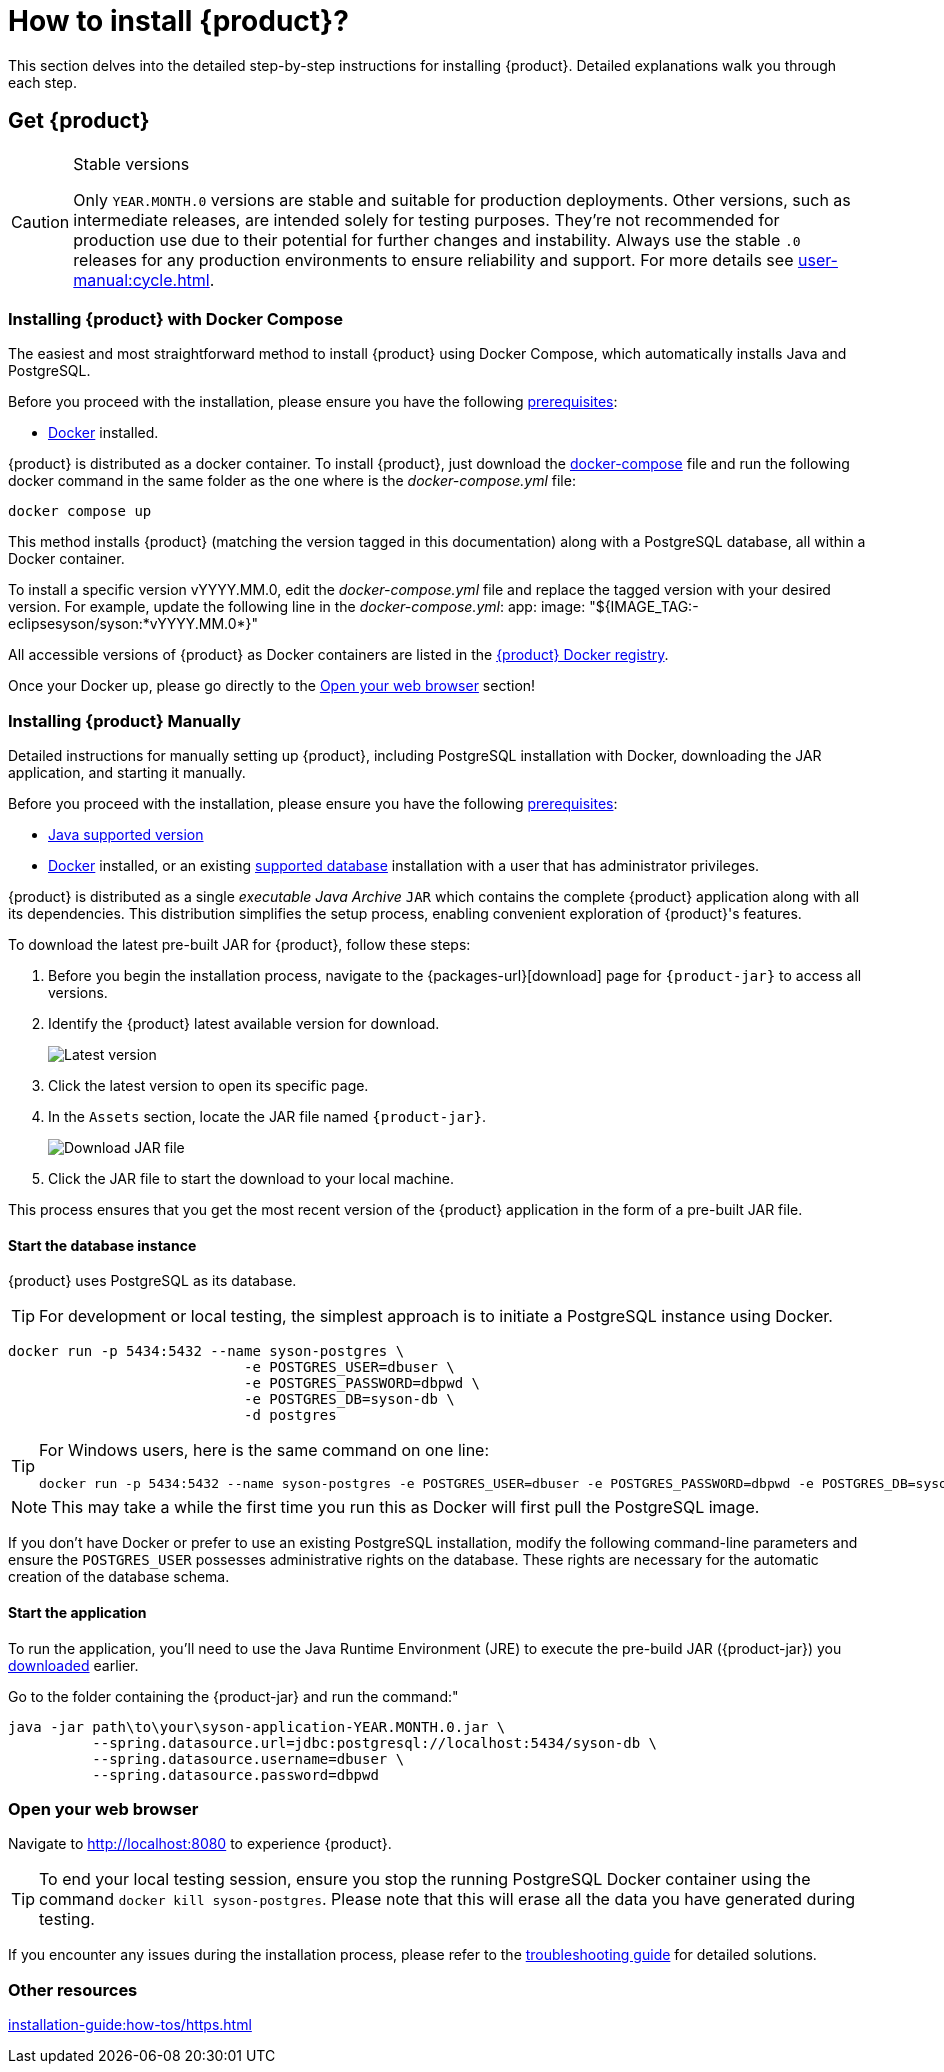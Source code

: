 = How to install {product}?

This section delves into the detailed step-by-step instructions for installing {product}.
Detailed explanations walk you through each step.

== Get {product}

[CAUTION]
.Stable versions
====
Only `YEAR.MONTH.0` versions are stable and suitable for production deployments.
Other versions, such as intermediate releases, are intended solely for testing purposes.
They're not recommended for production use due to their potential for further changes and instability.
Always use the stable `.0` releases for any production environments to ensure reliability and support.
For more details see xref:user-manual:cycle.adoc[].
====

=== Installing {product} with Docker Compose

The easiest and most straightforward method to install {product} using Docker Compose, which automatically installs Java and PostgreSQL.

[INFO]
====
Before you proceed with the installation, please ensure you have the following xref:requirements.adoc[prerequisites]:

* https://www.docker.com/[Docker] installed.
====

{product} is distributed as a docker container.
To install {product}, just download the https://github.com/eclipse-syson/syson/blob/{syson-tag}/docker-compose.yml[docker-compose] file and run the following docker command in the same folder as the one where is the _docker-compose.yml_ file:
[source, bash]
----
docker compose up
----

This method installs {product} (matching the version tagged in this documentation) along with a PostgreSQL database, all within a Docker container.

[INFO]
====
To install a specific version vYYYY.MM.0, edit the _docker-compose.yml_ file and replace the tagged version with your desired version. For example, update the following line in the _docker-compose.yml_:
app:
  image: "${IMAGE_TAG:-eclipsesyson/syson:*vYYYY.MM.0*}"
====

All accessible versions of {product} as Docker containers are listed in the https://hub.docker.com/r/eclipsesyson/syson/tags[{product} Docker registry].

Once your Docker up, please go directly to the xref:how-tos/install.adoc#openwebbrowser[Open your web browser] section!

[#download]
=== Installing {product} Manually

Detailed instructions for manually setting up {product}, including PostgreSQL installation with Docker, downloading the JAR application, and starting it manually.

[INFO]
====
Before you proceed with the installation, please ensure you have the following xref:requirements.adoc[prerequisites]:

* xref:requirements.adoc[Java supported version]
* https://www.docker.com/[Docker] installed, or an existing xref:requirements.adoc[supported database] installation with a user that has administrator privileges.
====

{product} is distributed as a single _executable Java Archive_ `JAR` which contains the complete {product} application along with all its dependencies.
This distribution simplifies the setup process, enabling convenient exploration of {product}'s features.

To download the latest pre-built JAR for {product}, follow these steps:

. Before you begin the installation process, navigate to the {packages-url}[download] page for `{product-jar}` to access all versions.
. Identify the {product} latest available version for download.
+
image::latest-version.png[Latest version]
. Click the latest version to open its specific page.
. In the `Assets` section, locate the JAR file named `{product-jar}`.
+
image::download.png[Download JAR file]
. Click the JAR file to start the download to your local machine.

This process ensures that you get the most recent version of the {product} application in the form of a pre-built JAR file.

==== Start the database instance

{product} uses PostgreSQL as its database.

[TIP]
====
For development or local testing, the simplest approach is to initiate a PostgreSQL instance using Docker.
====

[source, bash]
----
docker run -p 5434:5432 --name syson-postgres \
                            -e POSTGRES_USER=dbuser \
                            -e POSTGRES_PASSWORD=dbpwd \
                            -e POSTGRES_DB=syson-db \
                            -d postgres
----

[TIP]
====
For Windows users, here is the same command on one line:

[source, bash]
----
docker run -p 5434:5432 --name syson-postgres -e POSTGRES_USER=dbuser -e POSTGRES_PASSWORD=dbpwd -e POSTGRES_DB=syson-db -d postgres
----
====

[NOTE]
====
This may take a while the first time you run this as Docker will first pull the PostgreSQL image.
====

If you don't have Docker or prefer to use an existing PostgreSQL installation, modify the following command-line parameters and ensure the `POSTGRES_USER` possesses administrative rights on the database.
These rights are necessary for the automatic creation of the database schema.

[#start-app]
==== Start the application

To run the application, you'll need to use the Java Runtime Environment (JRE) to execute the pre-build JAR ({product-jar}) you xref:how-tos/install.adoc#download[downloaded] earlier.

Go to the folder containing the {product-jar} and run the command:"

[source, bash]
----
java -jar path\to\your\syson-application-YEAR.MONTH.0.jar \
          --spring.datasource.url=jdbc:postgresql://localhost:5434/syson-db \
          --spring.datasource.username=dbuser \
          --spring.datasource.password=dbpwd
----

[#openwebbrowser]
=== Open your web browser

Navigate to http://localhost:8080 to experience {product}.

[TIP]
====
To end your local testing session, ensure you stop the running PostgreSQL Docker container using the command `docker kill syson-postgres`.
Please note that this will erase all the data you have generated during testing.
====

If you encounter any issues during the installation process, please refer to the xref:troubleshooting.adoc[troubleshooting guide] for detailed solutions.

=== Other resources
xref:installation-guide:how-tos/https.adoc[]